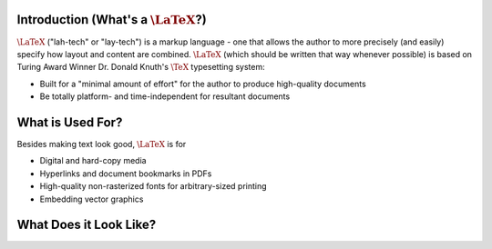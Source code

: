 .. raw:: html

   <h1>LaTeX</h1>

Introduction (What's a :math:`\LaTeX`?)
------------
:math:`\LaTeX` ("lah-tech" or "lay-tech") is a markup language - one that allows the author to
more precisely (and easily) specify how layout and content are combined. :math:`\LaTeX` (which should
be written that way whenever possible) is based on Turing Award Winner Dr. Donald Knuth's :math:`\TeX`
typesetting system:

- Built for a "minimal amount of effort" for the author to produce high-quality documents
- Be totally platform- and time-independent for resultant documents

What is Used For?
-----------------
Besides making text look good, :math:`\LaTeX` is for

- Digital and hard-copy media
- Hyperlinks and document bookmarks in PDFs
- High-quality non-rasterized fonts for arbitrary-sized printing
- Embedding vector graphics

What Does it Look Like?
-----------------------

